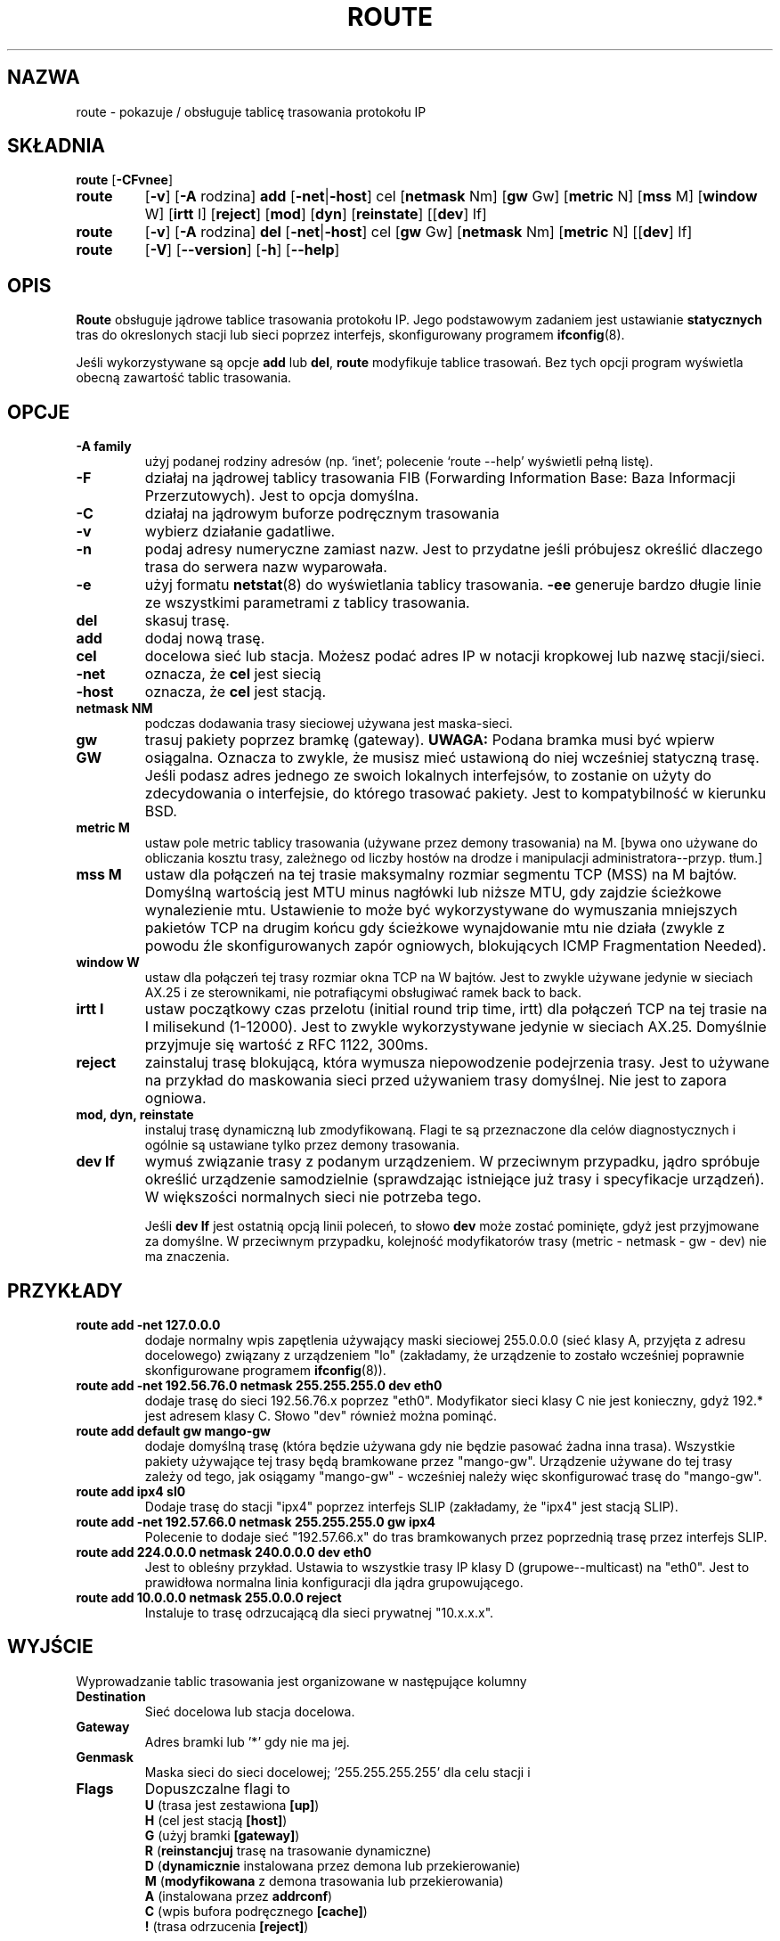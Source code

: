 .\" 2000 PTM Przemek Borys <pborys@dione.ids.pl>
.TH ROUTE 8 "2 stycznia 2000" "net-tools" "Podręcznik programisty linuksowego"
.SH NAZWA
route \- pokazuje / obsługuje tablicę trasowania protokołu IP
.SH SKŁADNIA
.B route
.RB [ \-CFvnee ]
.TP
.B route 
.RB [ \-v ]
.RB [ \-A
rodzina] 
.B add 
.RB [ \-net | \-host ] 
cel 
.RB [ netmask
Nm] 
.RB [ gw 
Gw] 
.RB [ metric 
N] 
.RB [ mss 
M] 
.RB [ window 
W] 
.RB [ irtt 
I]
.RB [ reject ]
.RB [ mod ]
.RB [ dyn ] 
.RB [ reinstate ] 
.RB [[ dev ] 
If]
.TP
.B route 
.RB [ \-v ] 
.RB [ \-A
rodzina]
.B del 
.RB [ \-net | \-host ] 
cel 
.RB [ gw 
Gw] 
.RB [ netmask
Nm] 
.RB [ metric 
N] 
.RB [[ dev ]
If]
.TP
.B route 
.RB [ \-V ] 
.RB [ \-\-version ]
.RB [ \-h ]
.RB [ \--help ]
.SH OPIS
.B Route
obsługuje jądrowe tablice trasowania protokołu IP. Jego podstawowym zadaniem
jest ustawianie \fBstatycznych\fR tras do okreslonych stacji lub sieci
poprzez interfejs, skonfigurowany programem
.BR ifconfig (8).

Jeśli wykorzystywane są opcje
.B add
lub
.BR del ,
.B route
modyfikuje tablice trasowań. Bez tych opcji program wyświetla obecną
zawartość tablic trasowania.

.SH OPCJE
.TP
.B \-A family
użyj podanej rodziny adresów (np. `inet'; polecenie `route --help' wyświetli
pełną listę).

.TP 
.B -F
działaj na jądrowej tablicy trasowania FIB (Forwarding Information Base:
Baza Informacji Przerzutowych). Jest to opcja domyślna.
.TP 
.B -C
działaj na jądrowym buforze podręcznym trasowania

.TP
.B \-v
wybierz działanie gadatliwe.
.TP
.B \-n
podaj adresy numeryczne zamiast nazw. Jest to przydatne jeśli próbujesz
określić dlaczego trasa do serwera nazw wyparowała.
.TP
.B \-e
użyj formatu
.BR netstat (8)
do wyświetlania tablicy trasowania.
.B \-ee 
generuje bardzo długie linie ze wszystkimi parametrami z tablicy trasowania.

.TP
.B del
skasuj trasę.
.TP 
.B add 
dodaj nową trasę.
.TP
.B cel
docelowa sieć lub stacja. Możesz podać adres IP w notacji kropkowej lub
nazwę stacji/sieci.
.TP
.B \-net
oznacza, że
.B cel
jest siecią
.TP
.B -host
oznacza, że
.B cel
jest stacją.
.TP
.B netmask NM
podczas dodawania trasy sieciowej używana jest maska-sieci.
.TP
.B gw GW
trasuj pakiety poprzez bramkę (gateway).
.B UWAGA:
Podana bramka musi być wpierw osiągalna. Oznacza to zwykle, że musisz mieć
ustawioną do niej wcześniej statyczną trasę. Jeśli podasz adres jednego ze
swoich lokalnych interfejsów, to zostanie on użyty do zdecydowania o
interfejsie, do którego trasować pakiety. Jest to kompatybilność w kierunku
BSD.
.TP
.B metric M
ustaw pole metric tablicy trasowania (używane przez demony trasowania) na M.
[bywa ono używane do obliczania kosztu trasy, zależnego od liczby hostów na
drodze i manipulacji administratora--przyp. tłum.]
.TP 
.B mss M
ustaw dla połączeń na tej trasie maksymalny rozmiar segmentu TCP (MSS) na M
bajtów.
Domyślną wartością jest MTU minus nagłówki lub niższe MTU, gdy zajdzie
ścieżkowe wynalezienie mtu.
.\" The default is the device MTU minus headers, or a lower MTU when path mtu 
.\" discovery occured. This setting can be used to force smaller TCP packets on the
Ustawienie to może być wykorzystywane do wymuszania mniejszych pakietów TCP
na drugim końcu gdy ścieżkowe wynajdowanie mtu nie działa (zwykle z powodu
źle skonfigurowanych zapór ogniowych, blokujących ICMP Fragmentation
Needed).
.TP 
.B window W 
ustaw dla połączeń tej trasy rozmiar okna TCP na W bajtów. Jest to zwykle
używane jedynie w sieciach AX.25 i ze sterownikami, nie potrafiącymi
obsługiwać ramek back to back.
.TP
.B irtt I
ustaw początkowy czas przelotu (initial round trip time, irtt) dla połączeń
TCP na tej trasie na I milisekund (1-12000). Jest to zwykle wykorzystywane
jedynie w sieciach AX.25. Domyślnie przyjmuje się wartość z RFC 1122, 300ms.
.TP
.B reject
zainstaluj trasę blokującą, która wymusza niepowodzenie podejrzenia trasy.
Jest to używane na przykład do maskowania sieci przed używaniem trasy
domyślnej. Nie jest to zapora ogniowa.
.TP
.B mod, dyn, reinstate
instaluj trasę dynamiczną lub zmodyfikowaną. Flagi te są przeznaczone dla
celów diagnostycznych i ogólnie są ustawiane tylko przez demony trasowania.
.TP
.B dev If
wymuś związanie trasy z podanym urządzeniem. W przeciwnym przypadku, jądro
spróbuje określić urządzenie samodzielnie (sprawdzając istniejące już trasy
i specyfikacje urządzeń). W większości normalnych sieci nie potrzeba tego.

Jeśli
.B dev If
jest ostatnią opcją linii poleceń, to słowo
.B dev
może zostać pominięte, gdyż jest przyjmowane za domyślne. W przeciwnym
przypadku, kolejność modyfikatorów trasy (metric - netmask - gw - dev) nie
ma znaczenia.

.SH PRZYKŁADY
.TP
.B route add -net 127.0.0.0
dodaje normalny wpis zapętlenia używający maski sieciowej 255.0.0.0 (sieć
klasy A, przyjęta z adresu docelowego) związany z urządzeniem "lo"
(zakładamy, że urządzenie to zostało wcześniej poprawnie skonfigurowane
programem
.BR ifconfig (8)). 

.TP 
.B route add -net 192.56.76.0 netmask 255.255.255.0 dev eth0
dodaje trasę do sieci 192.56.76.x poprzez
"eth0". Modyfikator sieci klasy C nie jest konieczny, gdyż 192.* jest
adresem klasy C. Słowo "dev" również można pominąć.

.TP
.B route add default gw mango-gw
dodaje domyślną trasę (która będzie używana gdy nie będzie pasować żadna
inna trasa). Wszystkie pakiety używające tej trasy będą bramkowane przez
"mango-gw". Urządzenie używane do tej trasy zależy od tego, jak osiągamy
"mango-gw" - wcześniej należy więc skonfigurować trasę do "mango-gw".

.TP
.B route add ipx4 sl0
Dodaje trasę do stacji "ipx4" poprzez interfejs SLIP (zakładamy, że "ipx4"
jest stacją SLIP).

.TP
.B route add -net 192.57.66.0 netmask 255.255.255.0 gw ipx4
Polecenie to dodaje sieć "192.57.66.x" do tras bramkowanych przez poprzednią
trasę przez interfejs SLIP.

.TP
.B route add 224.0.0.0 netmask 240.0.0.0 dev eth0
Jest to obleśny przykład.
Ustawia to wszystkie trasy IP klasy D (grupowe--multicast) na "eth0".
Jest to prawidłowa normalna linia konfiguracji dla jądra grupowującego.

.TP
.B route add 10.0.0.0 netmask 255.0.0.0 reject
Instaluje to trasę odrzucającą dla sieci prywatnej "10.x.x.x".

.LP
.SH WYJŚCIE
Wyprowadzanie tablic trasowania jest organizowane w następujące kolumny
.TP
.B Destination     
Sieć docelowa lub stacja docelowa.
.TP
.B Gateway
Adres bramki lub '*' gdy nie ma jej.
.TP
.B Genmask         
Maska sieci do sieci docelowej; '255.255.255.255' dla celu stacji i
'0.0.0.0' dla trasy domyślnej.
.TP
.B Flags 
Dopuszczalne flagi to
.br
.B U
(trasa jest zestawiona
.BR [up] )
.br
.B H
(cel jest stacją
.BR [host] )
.br
.B G
(użyj bramki
.BR [gateway] )
.br
.B R
.RB ( reinstancjuj
trasę na trasowanie dynamiczne)
.br
.B D
.RB ( dynamicznie
instalowana przez demona lub przekierowanie)
.br
.B M
.RB ( modyfikowana
z demona trasowania lub przekierowania)
.br
.B A
(instalowana przez
.BR addrconf )
.br
.B C
(wpis bufora podręcznego
.BR [cache] )
.br
.B !
(trasa odrzucenia
.BR [reject] )
.TP
.B Metric 
\'Odległość' do celu (zwykle liczona w przeskokach). Nie jest używana w
nowych jądrach, lecz może być wymagana dla demonów trasowania.
.TP
.B Ref    
Liczba referencji do tej trasy. (Nie używane w jądrze Linuksa).
.TP
.B Use
Liczba podglądnięć trasy. Zależnie od użycia -F i -C będą to chybienia
bufora podręcznego trasowania (-F) lub trafienia (-C).
.TP
.B Iface
Interfejs, przez który przesyłane są pakiety tej trasy.
.TP
.B MSS 
Domyślny maksymalny rozmiar segmentu dla połączeń TCP na tej trasie.
.TP
.B Window  
Domyślny rozmiar okna dla połączeń TCP na tej trasie.
.TP
.B irtt
Początkowy czas przelotu. Jądro używa tego do zgadywania najlepszych
parametrów protokołu TCP bez oczekiwania na (powolne) odpowiedzi.
.TP
.B HH (tylko buforowane)
Liczba wpisów ARP i tras buforowanych, odnoszących się do sprzętowego bufora
nagłówkowego (hardware header cache) buforowanej trasy. Będzie to \-1 jeśli
adres sprzętowy nie jest wymagany dla interfejsu buforowanej trasy (np. lo).
.TP
.B Arp (tylko buforowane)
Czy adres sprzętowy buforowanej trasy jest aktualny.
.LP
.SH PLIKI
.I /proc/net/ipv6_route
.br
.I /proc/net/route
.br
.I /proc/net/rt_cache
.LP
.SH ZOBACZ TAKŻE
.I ifconfig(8), netstat(8), arp(8), rarp(8)
.LP
.SH HISTORIA
.B Route
dla Linuksa zostało napisane pierwotnie przez Freda N.  van Kempena,
<waltje@uwalt.nl.mugnet.org>, a następnie zostało zmodyfikowane przez
Johannesa Stille'a oraz Linusa Torvaldsa dla pl15. Alan Cox dodał
opcje mss oraz window dla Linuksa 1.1.22. Wsparcie irtt i połączenie z
netstatem pochodzi od Bernda Eckenfelsa.
.SH AUTOR
Obecnie opiekunem jest Phil Blundell <Philip.Blundell@pobox.com>.
